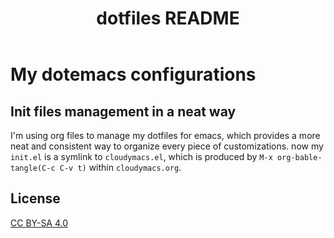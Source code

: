 #+TITLE: dotfiles README

* My dotemacs configurations
** Init files management in a neat way 
   I'm using org files to manage my dotfiles for emacs, which provides a more neat 
and consistent way to organize every piece of customizations. 
now my =init.el= is a symlink to =cloudymacs.el=, which is produced by 
=M-x org-bable-tangle(C-c C-v t)= within =cloudymacs.org=. 
** License
   [[https://i.creativecommons.org/l/by-sa/4.0/88x31.png]]

   [[http://creativecommons.org/licenses/by-sa/4.0/][CC BY-SA 4.0]]
